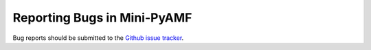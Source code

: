 .. _reporting-bugs:

****************************
Reporting Bugs in Mini-PyAMF
****************************

Bug reports should be submitted to the `Github issue tracker <https://github.com/zackw/mini-pyamf/issues>`_.

.. seealso::

   `How to Report Bugs Effectively <http://www-mice.cs.ucl.ac.uk/multimedia/software/documentation/ReportingBugs.html>`_
      Article which goes into some detail about how to create a useful bug report.
      This describes what kind of information is useful and why it is useful.

   `Bug Writing Guidelines <https://developer.mozilla.org/en/Bug_writing_guidelines>`_
      Information about writing a good bug report.  Some of this is specific to the
      Mozilla project, but describes general good practices.

